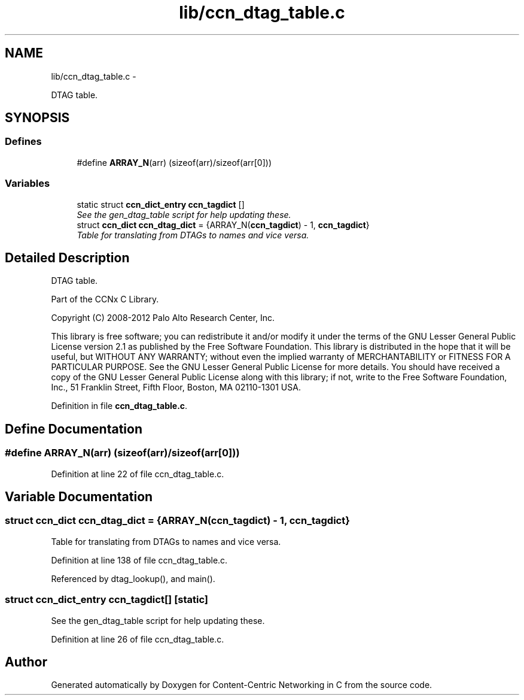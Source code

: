 .TH "lib/ccn_dtag_table.c" 3 "8 Dec 2012" "Version 0.7.0" "Content-Centric Networking in C" \" -*- nroff -*-
.ad l
.nh
.SH NAME
lib/ccn_dtag_table.c \- 
.PP
DTAG table.  

.SH SYNOPSIS
.br
.PP
.SS "Defines"

.in +1c
.ti -1c
.RI "#define \fBARRAY_N\fP(arr)   (sizeof(arr)/sizeof(arr[0]))"
.br
.in -1c
.SS "Variables"

.in +1c
.ti -1c
.RI "static struct \fBccn_dict_entry\fP \fBccn_tagdict\fP []"
.br
.RI "\fISee the gen_dtag_table script for help updating these. \fP"
.ti -1c
.RI "struct \fBccn_dict\fP \fBccn_dtag_dict\fP = {ARRAY_N(\fBccn_tagdict\fP) - 1, \fBccn_tagdict\fP}"
.br
.RI "\fITable for translating from DTAGs to names and vice versa. \fP"
.in -1c
.SH "Detailed Description"
.PP 
DTAG table. 

Part of the CCNx C Library.
.PP
Copyright (C) 2008-2012 Palo Alto Research Center, Inc.
.PP
This library is free software; you can redistribute it and/or modify it under the terms of the GNU Lesser General Public License version 2.1 as published by the Free Software Foundation. This library is distributed in the hope that it will be useful, but WITHOUT ANY WARRANTY; without even the implied warranty of MERCHANTABILITY or FITNESS FOR A PARTICULAR PURPOSE. See the GNU Lesser General Public License for more details. You should have received a copy of the GNU Lesser General Public License along with this library; if not, write to the Free Software Foundation, Inc., 51 Franklin Street, Fifth Floor, Boston, MA 02110-1301 USA. 
.PP
Definition in file \fBccn_dtag_table.c\fP.
.SH "Define Documentation"
.PP 
.SS "#define ARRAY_N(arr)   (sizeof(arr)/sizeof(arr[0]))"
.PP
Definition at line 22 of file ccn_dtag_table.c.
.SH "Variable Documentation"
.PP 
.SS "struct \fBccn_dict\fP \fBccn_dtag_dict\fP = {ARRAY_N(\fBccn_tagdict\fP) - 1, \fBccn_tagdict\fP}"
.PP
Table for translating from DTAGs to names and vice versa. 
.PP
Definition at line 138 of file ccn_dtag_table.c.
.PP
Referenced by dtag_lookup(), and main().
.SS "struct \fBccn_dict_entry\fP \fBccn_tagdict\fP[]\fC [static]\fP"
.PP
See the gen_dtag_table script for help updating these. 
.PP
Definition at line 26 of file ccn_dtag_table.c.
.SH "Author"
.PP 
Generated automatically by Doxygen for Content-Centric Networking in C from the source code.
